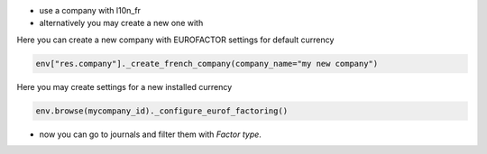 - use a company with l10n_fr
- alternatively you may create a new one with

Here you can create a new company with EUROFACTOR settings for default currency


.. code-block:: python

   env["res.company"]._create_french_company(company_name="my new company")


Here you may create settings for a new installed currency

.. code-block:: python

   env.browse(mycompany_id)._configure_eurof_factoring()


- now you can go to journals and filter them with `Factor type`.
